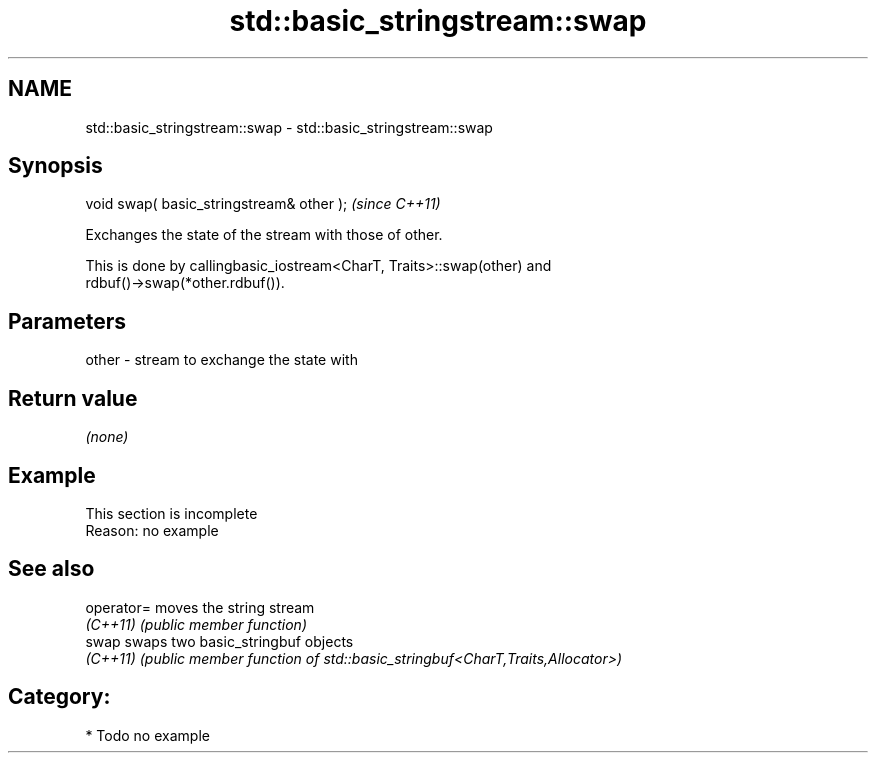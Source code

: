 .TH std::basic_stringstream::swap 3 "2020.11.17" "http://cppreference.com" "C++ Standard Libary"
.SH NAME
std::basic_stringstream::swap \- std::basic_stringstream::swap

.SH Synopsis
   void swap( basic_stringstream& other );  \fI(since C++11)\fP

   Exchanges the state of the stream with those of other.

   This is done by callingbasic_iostream<CharT, Traits>::swap(other) and
   rdbuf()->swap(*other.rdbuf()).

.SH Parameters

   other - stream to exchange the state with

.SH Return value

   \fI(none)\fP

.SH Example

    This section is incomplete
    Reason: no example

.SH See also

   operator= moves the string stream
   \fI(C++11)\fP   \fI(public member function)\fP 
   swap      swaps two basic_stringbuf objects
   \fI(C++11)\fP   \fI(public member function of std::basic_stringbuf<CharT,Traits,Allocator>)\fP
             

.SH Category:

     * Todo no example
